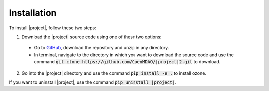 Installation
============

To install |project|, follow these two steps:

1. Download the |project| source code using one of these two options:

  - Go to `GitHub <https://github.com/OpenMDAO/|project|>`_,
    download the repository and unzip in any directory.
  - In terminal, navigate to the directory in which you want to download the source code
    and use the command :code:`git clone https://github.com/OpenMDAO/|project|2.git` to download.

2. Go into the |project| directory and use the command :code:`pip install -e .` to install ozone.

If you want to uninstall |project|, use the command :code:`pip uninstall |project|`.
